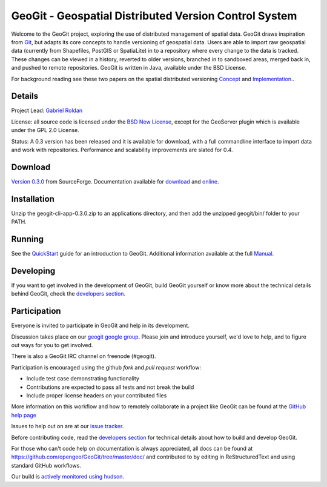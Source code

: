 ######################################################
GeoGit - Geospatial Distributed Version Control System
######################################################

.. image:: https://travis-ci.org/tlpinney/GeoGit.png?branch=master
   :target: https://travis-ci.org/tlpinney/GeoGit

Welcome to the GeoGit project, exploring the use of distributed management of spatial data. GeoGit draws inspiration from `Git <http://git-scm.com/>`_, but adapts its core concepts to handle versioning of geospatial data. Users are able to import raw geospatial data (currently from Shapefiles, PostGIS or SpatiaLite) in to a repository where every change to the data is tracked. These changes can be viewed in a history, reverted to older versions, branched in to sandboxed areas, merged back in, and pushed to remote repositories. GeoGit is written in Java, available under the BSD License.

For background reading see these two papers on the spatial distributed versioning `Concept <http://opengeo.org/publications/distributedversioning/>`_ and 
`Implementation <http://opengeo.org/publications/distributedversioningimplement/>`_..

Details
=======

Project Lead: `Gabriel Roldan <https://github.com/groldan>`_

License: all source code is licensed under the `BSD New License <LICENSE.txt>`_,
except for the GeoServer plugin which is available under the GPL 2.0 License. 

Status: A 0.3 version has been released and it is available for download, with a full commandline 
interface to import data and work with repositories. Performance and scalability improvements are slated for 0.4. 

Download
=========

`Version 0.3.0 <http://sourceforge.net/projects/geogit/files/latest/download>`_ from SourceForge. Documentation available for `download <http://sourceforge.net/projects/geogit/files/geogit-0.3.0/geogit-user-manual-0.3.zip/download>`_ and `online <http://geogit.org/docs/index.html>`_.

Installation
============

Unzip the geogit-cli-app-0.3.0.zip to an applications directory, and then add the unzipped geogit/bin/ folder to your PATH.

Running
=======

See the `QuickStart <http://geogit.org/docs/quickstart.html>`_ guide for an introduction to GeoGit. Additional information available at the full `Manual <http://geogit.org/docs/index.html>`_.

Developing
===========

If you want to get involved in the development of GeoGit, build GeoGit yourself or know more about the technical details behind GeoGit, check the `developers section <https://github.com/opengeo/GeoGit/blob/master/doc/technical/developers.rst>`_.

Participation
=============

Everyone is invited to participate in GeoGit and help in its development.

Discussion takes place on our `geogit google group <https://groups.google.com/a/opengeo.org/group/geogit/>`_. Please join and introduce yourself, we'd love to help, and to figure out ways for you to get involved.

There is also a GeoGit IRC channel on freenode (#geogit). 

Participation is encouraged using the github *fork* and *pull request* workflow:

- Include test case demonstrating functionality
- Contributions are expected to pass all tests and not break the build
- Include proper license headers on your contributed files

More information on this workflow and how to remotely collaborate in a project like GeoGit can be found at the `GitHub help page <https://help.github.com/categories/63/articles>`_

Issues to help out on are at our `issue tracker <https://github.com/opengeo/GeoGit/issues>`_.

Before contributing code, read the `developers section <https://github.com/opengeo/GeoGit/blob/master/doc/technical/developers.rst>`_ for technical details about how to build and develop GeoGit.

For those who can't code help on documentation is always appreciated, all docs can be found at https://github.com/opengeo/GeoGit/tree/master/doc/ and contributed to by editing in ReStructuredText and using standard GitHub workflows.

Our build is `actively monitored using hudson <http://hudson.opengeo.org/hudson/view/geogit/>`_.
